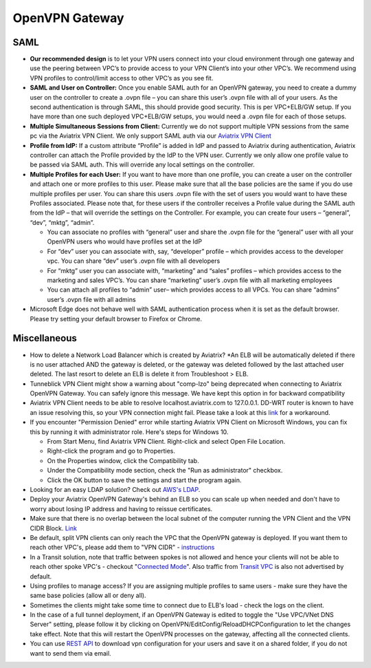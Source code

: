 .. meta::
   :description: Aviatrix Support Center
   :keywords: Aviatrix, Support, Support Center

===========================================================================
OpenVPN Gateway
===========================================================================

SAML
^^^^

* **Our recommended design** is to let your VPN users connect into your cloud environment through one gateway and use the peering between VPC’s to provide access to your VPN Client’s into your other VPC’s. We recommend using VPN profiles to control/limit access to other VPC’s as you see fit.
* **SAML and User on Controller:** Once you enable SAML auth for an OpenVPN gateway, you need to create a dummy user on the controller to create a .ovpn file – you can share this user’s .ovpn file with all of your users. As the second authentication is through SAML, this should provide good security. This is per VPC+ELB/GW setup. If you have more than one such deployed VPC+ELB/GW setups, you would need a .ovpn file for each of those setups.
* **Multiple Simultaneous Sessions from Client:** Currently we do not support multiple VPN sessions from the same pc via the Aviatrix VPN Client. We only support SAML auth via our `Aviatrix VPN Client <https://docs.aviatrix.com/Downloads/samlclient.html>`_
* **Profile from IdP:** If a custom attribute “Profile” is added in IdP and passed to Aviatrix during authentication, Aviatrix controller can attach the Profile provided by the IdP to the VPN user. Currently we only allow one profile value to be passed via SAML auth. This will override any local settings on the controller.
* **Multiple Profiles for each User:** If you want to have more than one profile, you can create a user on the controller and attach one or more profiles to this user. Please make sure that all the base policies are the same if you do use multiple profiles per user. You can share this users .ovpn file with the set of users you would want to have these Profiles associated. Please note that, for these users if the controller receives a Profile value during the SAML auth from the IdP – that will override the settings on the Controller. For example, you can create four users – “general”, “dev”, “mktg”, “admin”.

  * You can associate no profiles with “general” user and share the .ovpn file for the “general” user with all your OpenVPN users who would have profiles set at the IdP
  * For “dev” user you can associate with, say, “developer” profile – which provides access to the developer vpc. You can share “dev” user’s .ovpn file with all developers
  * For “mktg” user you can associate with, “marketing” and “sales” profiles – which provides access to the marketing and sales VPC’s. You can share “marketing” user’s .ovpn file with all marketing employees
  * You can attach all profiles to “admin” user– which provides access to all VPCs. You can share “admins” user’s .ovpn file with all admins

* Microsoft Edge does not behave well with SAML authentication process when it is set as the default browser. Please try setting your default browser to Firefox or Chrome.

Miscellaneous
^^^^^^^^^^^^^

* How to delete a Network Load Balancer which is created by Aviatrix? 
  *An ELB will be automatically deleted if there is no user attached AND the gateway is deleted, or the gateway was deleted followed by the last attached user deleted. The last resort to delete an ELB is delete it from Troubleshoot > ELB.

* Tunneblick VPN Client might show a warning about "comp-lzo" being deprecated when connecting to Aviatrix OpenVPN Gateway. You can safely ignore this message. We have kept this option in for backward compatibility
* Aviatrix VPN Client needs to be able to resolve localhost.aviatrix.com to 127.0.0.1. DD-WRT router is known to have an issue resolving this, so your VPN connection might fail. Please take a look at this `link <https://forum.dd-wrt.com/phpBB2/viewtopic.php?p=1064711>`_ for a workaround.
* If you encounter "Permission Denied" error while starting Aviatrix VPN Client on Microsoft Windows, you can fix this by running it with administrator role. Here's steps for Windows 10.
    
  * From Start Menu, find Aviatrix VPN Client. Right-click and select Open File Location.
  * Right-click the program and go to Properties.
  * On the Properties window, click the Compatibility tab.
  * Under the Compatibility mode section, check the "Run as administrator" checkbox.
  * Click the OK button to save the settings and start the program again.

* Looking for an easy LDAP solution? Check out `AWS's LDAP <https://aws.amazon.com/directoryservice/faqs/>`_. 
* Deploy your Aviatrix OpenVPN Gateway's behind an ELB so you can scale up when needed and don't have to worry about losing IP address and having to reissue certificates.
* Make sure that there is no overlap between the local subnet of the computer running the VPN Client and the VPN CIDR Block. `Link <https://docs.aviatrix.com/HowTos/gateway.html#vpn-cidr-block>`_
* Be default, split VPN clients can only reach the VPC that the OpenVPN gateway is deployed. If you want them to reach other VPC's, please add them to "VPN CIDR" - `instructions <https://docs.aviatrix.com/HowTos/Cloud_Networking_Ref_Des.html#multiple-vpcs-in-multi-regions-split-tunnel>`_
* In a Transit solution, note that traffic between spokes is not allowed and hence your clients will not be able to reach other spoke VPC's - checkout "`Connected Mode <https://docs.aviatrix.com/HowTos/site2cloud.html#connected-transit>`_". Also traffic from `Transit VPC <https://docs.aviatrix.com/HowTos/site2cloud.html#advertise-transit-vpc-network-cidr-s>`_ is also not advertised by default. 
* Using profiles to manage access? If you are assigning multiple profiles to same users - make sure they have the same base policies (allow all or deny all).
* Sometimes the clients might take some time to connect due to ELB's load - check the logs on the client.
* In the case of a full tunnel deployment, if an OpenVPN Gateway is edited to toggle the "Use VPC/VNet DNS Server" setting, please follow it by clicking on  OpenVPN/EditConfig/ReloadDHCPConfiguration to let the changes take effect. Note that this will restart the OpenVPN processes on the gateway, affecting all the connected clients.
* You can use `REST API <https://s3-us-west-2.amazonaws.com/avx-apidoc/API.htm#_get_vpn_ssl_ca_configuration>`_ to download vpn configuration for your users and save it on a shared folder, if you do not want to send them via email.



